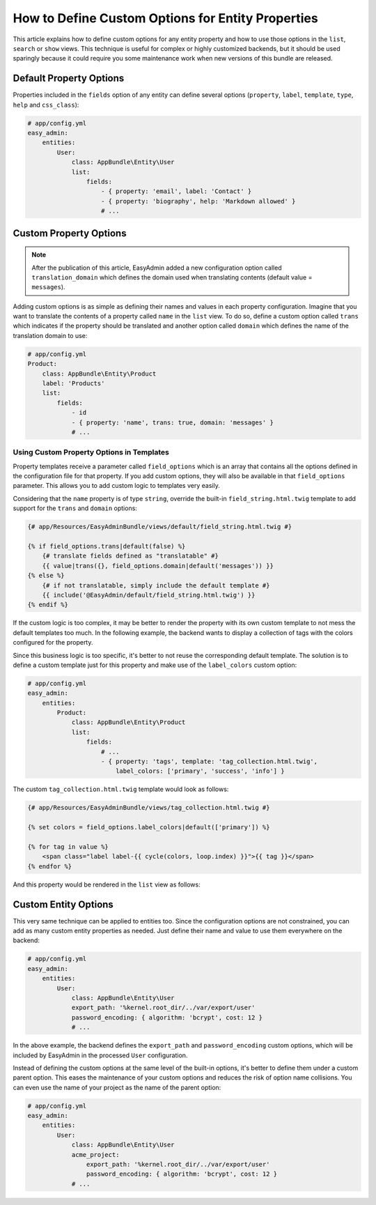 How to Define Custom Options for Entity Properties
==================================================

This article explains how to define custom options for any entity property and
how to use those options in the ``list``, ``search`` or ``show`` views. This
technique is useful for complex or highly customized backends, but it should be
used sparingly because it could require you some maintenance work when new
versions of this bundle are released.

Default Property Options
------------------------

Properties included in the ``fields`` option of any entity can define several
options (``property``, ``label``, ``template``, ``type``, ``help`` and
``css_class``):

.. code-block:: yaml

    # app/config.yml
    easy_admin:
        entities:
            User:
                class: AppBundle\Entity\User
                list:
                    fields:
                        - { property: 'email', label: 'Contact' }
                        - { property: 'biography', help: 'Markdown allowed' }
                        # ...

Custom Property Options
-----------------------

.. note::

    After the publication of this article, EasyAdmin added a new configuration
    option called ``translation_domain`` which defines the domain used when
    translating contents (default value = ``messages``).

Adding custom options is as simple as defining their names and values in each
property configuration. Imagine that you want to translate the contents of a
property called ``name`` in the ``list`` view. To do so, define a custom option
called ``trans`` which indicates if the property should be translated and another
option called ``domain`` which defines the name of the translation domain to use:

.. code-block:: yaml

    # app/config.yml
    Product:
        class: AppBundle\Entity\Product
        label: 'Products'
        list:
            fields:
                - id
                - { property: 'name', trans: true, domain: 'messages' }
                # ...

Using Custom Property Options in Templates
~~~~~~~~~~~~~~~~~~~~~~~~~~~~~~~~~~~~~~~~~~

Property templates receive a parameter called ``field_options`` which is an array
that contains all the options defined in the configuration file for that
property. If you add custom options, they will also be available in that
``field_options`` parameter. This allows you to add custom logic to templates very
easily.

Considering that the ``name`` property is of type ``string``, override the
built-in ``field_string.html.twig`` template to add support for the ``trans``
and ``domain`` options:

.. code-block:: twig

    {# app/Resources/EasyAdminBundle/views/default/field_string.html.twig #}

    {% if field_options.trans|default(false) %}
        {# translate fields defined as "translatable" #}
        {{ value|trans({}, field_options.domain|default('messages')) }}
    {% else %}
        {# if not translatable, simply include the default template #}
        {{ include('@EasyAdmin/default/field_string.html.twig') }}
    {% endif %}

If the custom logic is too complex, it may be better to render the property with
its own custom template to not mess the default templates too much. In the
following example, the backend wants to display a collection of tags with the
colors configured for the property.

Since this business logic is too specific, it's better to not reuse the
corresponding default template. The solution is to define a custom template just
for this property and make use of the ``label_colors`` custom option:

.. code-block:: yaml

    # app/config.yml
    easy_admin:
        entities:
            Product:
                class: AppBundle\Entity\Product
                list:
                    fields:
                        # ...
                        - { property: 'tags', template: 'tag_collection.html.twig',
                            label_colors: ['primary', 'success', 'info'] }

The custom ``tag_collection.html.twig`` template would look as follows:

.. code-block:: twig

    {# app/Resources/EasyAdminBundle/views/tag_collection.html.twig #}

    {% set colors = field_options.label_colors|default(['primary']) %}

    {% for tag in value %}
        <span class="label label-{{ cycle(colors, loop.index) }}">{{ tag }}</span>
    {% endfor %}

And this property would be rendered in the ``list`` view as follows:

.. image:: ../images/easyadmin-design-customization-custom-data-types.png
   :alt: Default listing interface

Custom Entity Options
---------------------

This very same technique can be applied to entities too. Since the configuration
options are not constrained, you can add as many custom entity properties as
needed. Just define their name and value to use them everywhere on the backend:

.. code-block:: yaml

    # app/config.yml
    easy_admin:
        entities:
            User:
                class: AppBundle\Entity\User
                export_path: '%kernel.root_dir/../var/export/user'
                password_encoding: { algorithm: 'bcrypt', cost: 12 }
                # ...

In the above example, the backend defines the ``export_path`` and
``password_encoding`` custom options, which will be included by EasyAdmin in the
processed ``User`` configuration.

Instead of defining the custom options at the same level of the built-in
options, it's better to define them under a custom parent option. This eases the
maintenance of your custom options and reduces the risk of option name
collisions. You can even use the name of your project as the name of the parent
option:

.. code-block:: yaml

    # app/config.yml
    easy_admin:
        entities:
            User:
                class: AppBundle\Entity\User
                acme_project:
                    export_path: '%kernel.root_dir/../var/export/user'
                    password_encoding: { algorithm: 'bcrypt', cost: 12 }
                # ...
